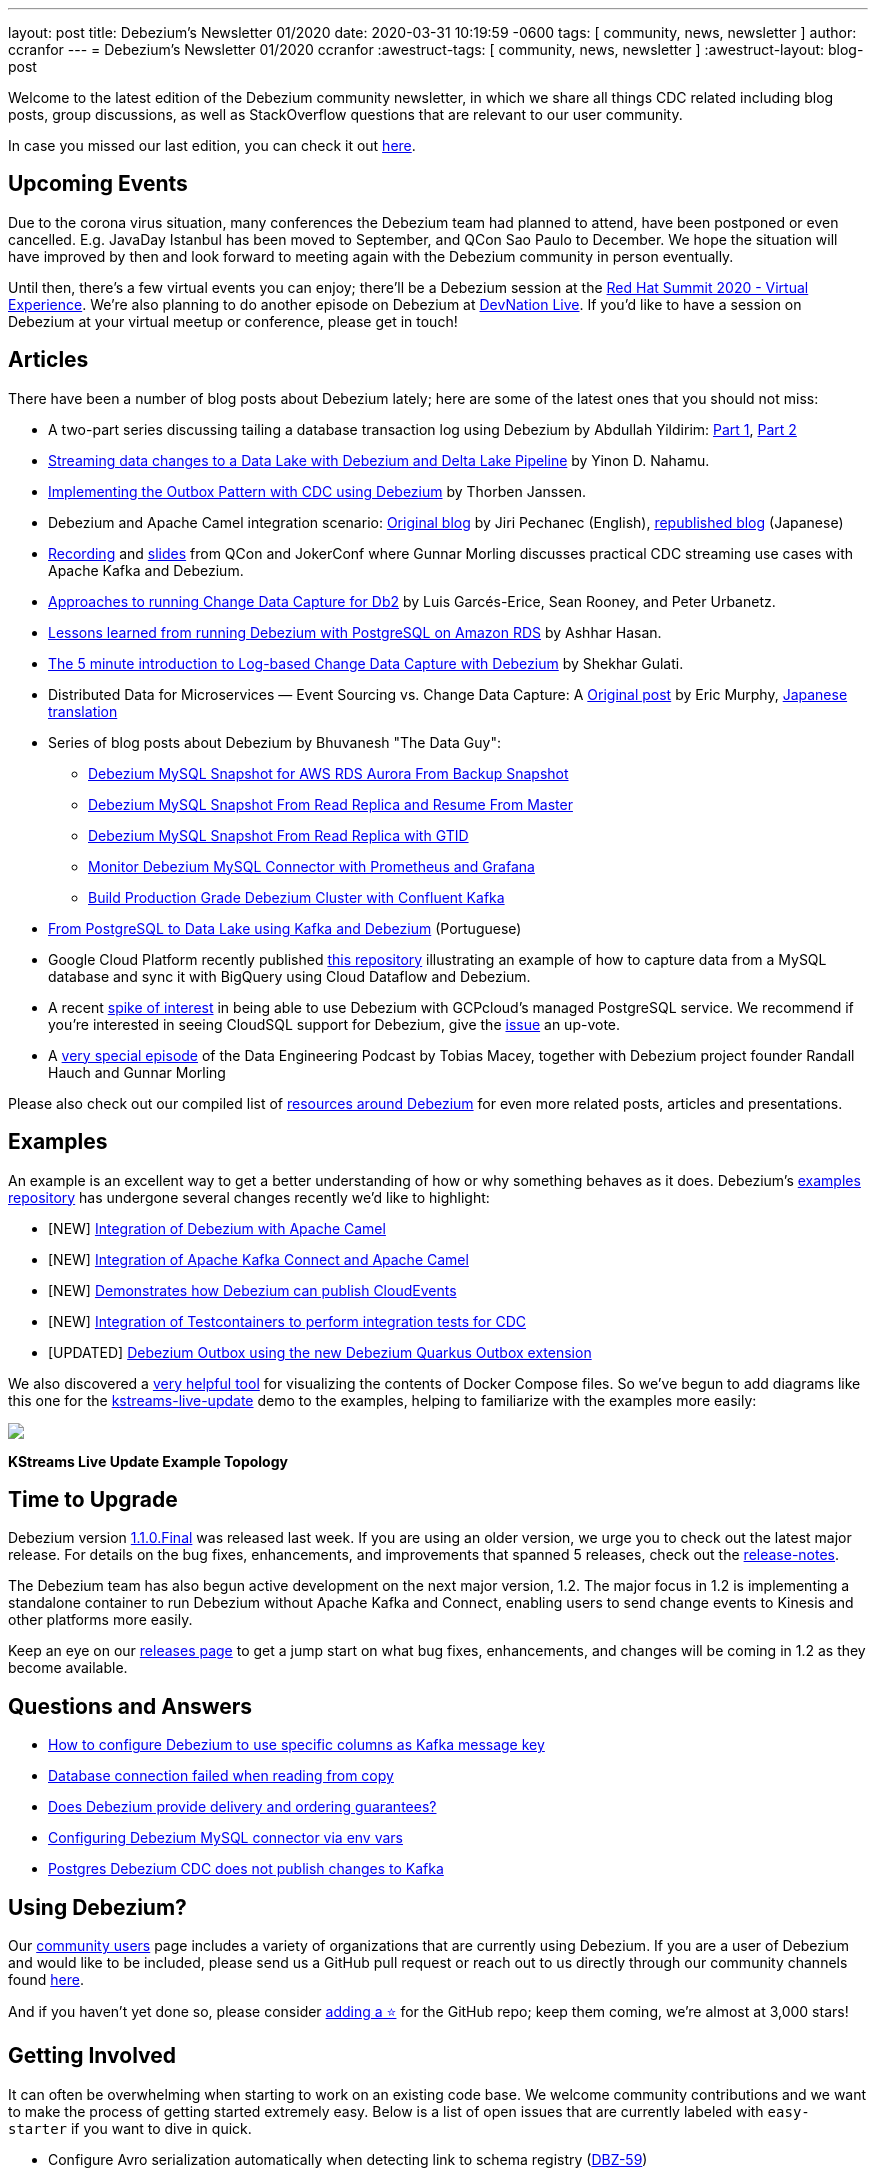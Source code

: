 ---
layout: post
title:  Debezium's Newsletter 01/2020
date:   2020-03-31 10:19:59 -0600
tags: [ community, news, newsletter ]
author: ccranfor
---
= Debezium's Newsletter 01/2020
ccranfor
:awestruct-tags: [ community, news, newsletter ]
:awestruct-layout: blog-post

Welcome to the latest edition of the Debezium community newsletter, in which we share all things CDC related including blog posts, group discussions, as well as StackOverflow
questions that are relevant to our user community.

In case you missed our last edition, you can check it out link:/blog/2019/10/17/debezium-newsletter-02-2019/[here].

== Upcoming Events

Due to the corona virus situation, many conferences the Debezium team had planned to attend, have been postponed or even cancelled.
E.g. JavaDay Istanbul has been moved to September, and QCon Sao Paulo to December.
We hope the situation will have improved by then and look forward to meeting again with the Debezium community in person eventually.

Until then, there's a few virtual events you can enjoy;
there'll be a Debezium session at the https://www.redhat.com/en/summit[Red Hat Summit 2020 - Virtual Experience].
We're also planning to do another episode on Debezium at https://developers.redhat.com/devnation/[DevNation Live].
If you'd like to have a session on Debezium at your virtual meetup or conference, please get in touch!

== Articles

There have been a number of blog posts about Debezium lately; here are some of the latest ones that you should not miss:

* A two-part series discussing tailing a database transaction log using Debezium by Abdullah Yildirim:
https://medium.com/trendyol-tech/transaction-log-tailing-with-debezium-part-1-aeb968d72220[Part 1],
https://medium.com/trendyol-tech/transaction-log-tailing-with-debezium-part-2-9ecaebf063b9[Part 2]

* https://medium.com/everything-full-stack/streaming-data-changes-to-a-data-lake-with-debezium-and-delta-lake-pipeline-299821053dc3[Streaming data changes to a Data Lake with Debezium and Delta Lake Pipeline] by Yinon D. Nahamu.

* https://thoughts-on-java.org/outbox-pattern-with-cdc-and-debezium/[Implementing the Outbox Pattern with CDC using Debezium] by Thorben Janssen.

* Debezium and Apache Camel integration scenario:
link:/blog/2020/02/19/debezium-camel-integration/[Original blog] by Jiri Pechanec (English),
https://rheb.hatenablog.com/entry/2020/02/19/debezium-camel-integration/[republished blog] (Japanese)

* https://www.infoq.com/presentations/data-streaming-kafka-debezium/[Recording] and https://speakerdeck.com/gunnarmorling/practical-change-data-streaming-use-cases-with-apache-kafka-and-debezium-qcon-san-francisco-2019[slides] from QCon and JokerConf where Gunnar Morling discusses practical CDC streaming use cases with Apache Kafka and Debezium.

* link:/blog/2020/03/05/db2-cdc-approaches/[Approaches to running Change Data Capture for Db2] by Luis Garcés-Erice, Sean Rooney, and Peter Urbanetz.

* link:/blog/2020/02/25/lessons-learned-running-debezium-with-postgresql-on-rds/[Lessons learned from running Debezium with PostgreSQL on Amazon RDS] by Ashhar Hasan.

* https://shekhargulati.com/2019/12/07/the-5-minute-introduction-to-log-based-change-data-capture-with-debezium/[The 5 minute introduction to Log-based Change Data Capture with Debezium] by Shekhar Gulati.

* Distributed Data for Microservices — Event Sourcing vs. Change Data Capture: A link:/blog/2020/02/10/event-sourcing-vs-cdc/[Original post] by Eric Murphy, https://rheb.hatenablog.com/entry/2020/02/10/event-sourcing-vs-cdc/[Japanese translation]

* Series of blog posts about Debezium by Bhuvanesh "The Data Guy":
** https://thedataguy.in/debezium-mysql-snapshot-for-aws-rds-aurora-from-backup-snaphot/[Debezium MySQL Snapshot for AWS RDS Aurora From Backup Snapshot]
** https://thedataguy.in/debezium-mysql-snapshot-from-read-replica-and-resume-from-master/[Debezium MySQL Snapshot From Read Replica and Resume From Master]
** https://thedataguy.in/debezium-mysql-snapshot-from-read-replica-with-gtid/[Debezium MySQL Snapshot From Read Replica with GTID]
** https://thedataguy.in/monitor-debezium-mysql-connector-with-prometheus-and-grafana/[Monitor Debezium MySQL Connector with Prometheus and Grafana]
** https://thedataguy.in/build-production-grade-debezium-with-confluent-kafka-cluster/[Build Production Grade Debezium Cluster with Confluent Kafka]

* https://www.infoq.com/br/presentations/postgresql-ao-datalake-utilizando-kafkadebezium/[From PostgreSQL to Data Lake using Kafka and Debezium] (Portuguese)
* Google Cloud Platform recently published https://github.com/GoogleCloudPlatform/DataflowTemplates/tree/master/v2/cdc-parent[this repository] illustrating an example of how to capture data from a MySQL database and sync it with BigQuery using Cloud Dataflow and Debezium.

* A recent https://twitter.com/gunnarmorling/status/1242130486173949952[spike of interest] in being able to use Debezium with GCPcloud's managed PostgreSQL service.
We recommend if you're interested in seeing CloudSQL support for Debezium, give the https://issuetracker.google.com/issues/70756171[issue] an up-vote.

* A https://www.dataengineeringpodcast.com/debezium-change-data-capture-episode-114/[very special episode] of the Data Engineering Podcast by Tobias Macey, together with Debezium project founder Randall Hauch and Gunnar Morling

Please also check out our compiled list of link:/documentation/online-resources/[resources around Debezium] for even more related posts, articles and presentations.

== Examples

An example is an excellent way to get a better understanding of how or why something behaves as it does.
Debezium's https://github.com/debezium/debezium-examples[examples repository] has undergone several changes recently we'd like to highlight:

* [NEW] https://github.com/debezium/debezium-examples/tree/master/camel-component[Integration of Debezium with Apache Camel]
* [NEW] https://github.com/debezium/debezium-examples/tree/master/camel-kafka-connect[Integration of Apache Kafka Connect and Apache Camel]
* [NEW] https://github.com/debezium/debezium-examples/tree/master/cloudevents[Demonstrates how Debezium can publish CloudEvents]
* [NEW] https://github.com/debezium/debezium-examples/tree/master/testcontainers[Integration of Testcontainers to perform integration tests for CDC]
* [UPDATED] https://github.com/debezium/debezium-examples/tree/master/outbox[Debezium Outbox using the new Debezium Quarkus Outbox extension]

We also discovered a https://github.com/pmsipilot/docker-compose-viz[very helpful tool] for visualizing the contents of Docker Compose files.
So we've begun to add diagrams like this one for the https://github.com/debezium/debezium-examples/tree/master/kstreams-live-update[kstreams-live-update] demo to the examples,
helping to familiarize with the examples more easily:

[.centered-image.responsive-image]
====
++++
<img src="/images/newsletter_2020_01_docker-compose.png" style="max-width:90%;" class="responsive-image">
++++
*KStreams Live Update Example Topology*
====

== Time to Upgrade

Debezium version link:/blog/2020/03/24/debezium-1-1-0-final-released/[1.1.0.Final] was released last week.
If you are using an older version, we urge you to check out the latest major release.
For details on the bug fixes, enhancements, and improvements that spanned 5 releases, check out the link:/releases/1.1/release-notes/[release-notes].

The Debezium team has also begun active development on the next major version, 1.2.
The major focus in 1.2 is implementing a standalone container to run Debezium without Apache Kafka and Connect, enabling users to send change events to Kinesis and other platforms more easily.

Keep an eye on our link:/releases/[releases page] to get a jump start on what bug fixes, enhancements, and changes will be coming in 1.2 as they become available.

== Questions and Answers

* https://stackoverflow.com/questions/60730628/how-to-configure-debezium-to-use-specific-column-as-kafka-message-key[How to configure Debezium to use specific columns as Kafka message key]
* https://stackoverflow.com/questions/60506859/database-connection-failed-when-reading-from-copy[Database connection failed when reading from copy]
* https://stackoverflow.com/questions/60140741/does-debezium-provide-delivery-and-ordering-guarantees[Does Debezium provide delivery and ordering guarantees?]
* https://stackoverflow.com/questions/59943376/configuring-debezium-mysql-connector-via-env-vars[Configuring Debezium MySQL connector via env vars]
* https://stackoverflow.com/questions/59754337/postgres-debezium-cdc-does-not-publish-changes-to-kafka[Postgres Debezium CDC does not publish changes to Kafka]

== Using Debezium?

Our https://www.debezium.io/community/users[community users] page includes a variety of organizations that are currently using Debezium.
If you are a user of Debezium and would like to be included, please send us a GitHub pull request or reach out to us directly through our community channels found link:/community[here].

And if you haven't yet done so,
please consider https://github.com/debezium/debezium/stargazers[adding a ⭐] for the GitHub repo;
keep them coming, we're almost at 3,000 stars!

== Getting Involved

It can often be overwhelming when starting to work on an existing code base.
We welcome community contributions and we want to make the process of getting started extremely easy.
Below is a list of open issues that are currently labeled with `easy-starter` if you want to dive in quick.

* Configure Avro serialization automatically when detecting link to schema registry (https://issues.redhat.com/browse/DBZ-59[DBZ-59])
* Support CREATE TABLE ... LIKE syntax for blacklisted source table (https://issues.redhat.com/browse/DBZ-1496[DBZ-1496])
* Explore SMT for Externalizing large column values (https://issues.redhat.com/browse/DBZ-1541[DBZ-1541])
* Update the tutorial to use the Debezium tooling container image (https://issues.redhat.com/browse/DBZ-1572[DBZ-1572])
* Debezium for SQL Server does not support reconnecting after the connection is broken (https://issues.redhat.com/browse/DBZ-1882[DBZ-1882])

== Feedback

We intend to publish new additions to this newsletter periodically.
Should anyone have any suggestions on changes or what could be highlighted here, we welcome that feedback.
You can reach out to us via any of our community channels found link:/community[here].

And most importantly, stay safe and healthy wherever you are!
